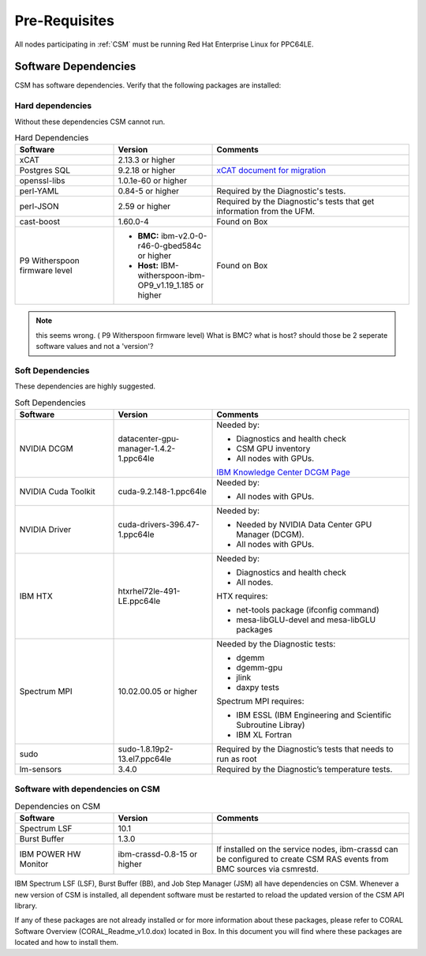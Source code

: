 .. _CSM_INSTALLATION_AND_CONFIGURATION_Pre_Requisites:

Pre-Requisites
==============

All nodes participating in :ref:`CSM` must be running Red Hat Enterprise Linux for PPC64LE.

Software Dependencies
---------------------

CSM has software dependencies. Verify that the following packages are installed: 

Hard dependencies
^^^^^^^^^^^^^^^^^

Without these dependencies CSM cannot run.

.. list-table:: Hard Dependencies
   :widths: 25 25 50
   :header-rows: 1

   * - Software
     - Version
     - Comments
   * - xCAT
     - 2.13.3 or higher
     - 
   * - Postgres SQL
     - 9.2.18 or higher
     - `xCAT document for migration <https://xcat-docs.readthedocs.io/en/stable/advanced/hierarchy/databases/postgres_configure.html>`_
   * - openssl-libs
     - 1.0.1e-60 or higher
     - 
   * - perl-YAML
     - 0.84-5 or higher
     - Required by the Diagnostic's tests.
   * - perl-JSON
     - 2.59 or higher
     - Required by the Diagnostic's tests that get information from the UFM. 
   * - cast-boost
     - 1.60.0-4
     - Found on Box
   * - P9 Witherspoon firmware level
     - * **BMC:** ibm-v2.0-0-r46-0-gbed584c or higher 
       * **Host:** IBM-witherspoon-ibm-OP9_v1.19_1.185 or higher
     - Found on Box


.. note:: this seems wrong. ( P9 Witherspoon firmware level) What is BMC? what is host? should those be 2 seperate software values and not a 'version'?

Soft Dependencies
^^^^^^^^^^^^^^^^^

These dependencies are highly suggested.

.. list-table:: Soft Dependencies
   :widths: 25 25 50
   :header-rows: 1

   * - Software
     - Version
     - Comments
   * - NVIDIA DCGM
     - datacenter-gpu-manager-1.4.2-1.ppc64le
     - Needed by: 
            
       * Diagnostics and health check
       * CSM GPU inventory  
       * All nodes with GPUs. 
           
       `IBM Knowledge Center DCGM Page <https://www.ibm.com/support/knowledgecenter/en/SSWRJV_10.1.0/lsf_gpu/lsf_gpu_nvidia_dcgm_features.html>`_
   * - NVIDIA Cuda Toolkit
     - cuda-9.2.148-1.ppc64le
     - Needed by: 
            
       * All nodes with GPUs.
   * - NVIDIA Driver
     - cuda-drivers-396.47-1.ppc64le
     - Needed by: 
            
       * Needed by NVIDIA Data Center GPU Manager (DCGM).
       * All nodes with GPUs.
   * - IBM HTX 
     - htxrhel72le-491-LE.ppc64le
     - Needed by: 
            
       * Diagnostics and health check
       * All nodes.
            
       HTX requires:
            
       * net-tools package (ifconfig command)
       * mesa-libGLU-devel and mesa-libGLU packages
   * - Spectrum MPI
     - 10.02.00.05 or higher
     - Needed by the Diagnostic tests: 

       * dgemm
       * dgemm-gpu
       * jlink
       * daxpy tests
             
       Spectrum MPI requires:
             
       * IBM ESSL (IBM Engineering and Scientific Subroutine Libray)
       * IBM XL Fortran
   * - sudo
     - sudo-1.8.19p2-13.el7.ppc64le
     - Required by the Diagnostic’s tests that needs to run as root
   * - lm-sensors
     - 3.4.0
     - Required by the Diagnostic’s temperature tests.


Software with dependencies on CSM
^^^^^^^^^^^^^^^^^^^^^^^^^^^^^^^^^

.. list-table:: Dependencies on CSM
   :widths: 25 25 50
   :header-rows: 1

   * - Software
     - Version
     - Comments
   * - Spectrum LSF
     - 10.1
     -  
   * - Burst Buffer
     - 1.3.0
     - 
   * - IBM POWER HW Monitor
     - ibm-crassd-0.8-15 or higher
     - If installed on the service nodes, ibm-crassd can be configured to create CSM RAS events from BMC sources via csmrestd.

IBM Spectrum LSF (LSF), Burst Buffer (BB), and Job Step Manager (JSM) all have dependencies on CSM. Whenever a new version of CSM is installed, all dependent software must be restarted to reload the updated version of the CSM API library.

If any of these packages are not already installed or for more information about these packages, please refer to CORAL Software Overview (CORAL_Readme_v1.0.dox) located in Box. In this document you will find where these packages are located and how to install them. 




















